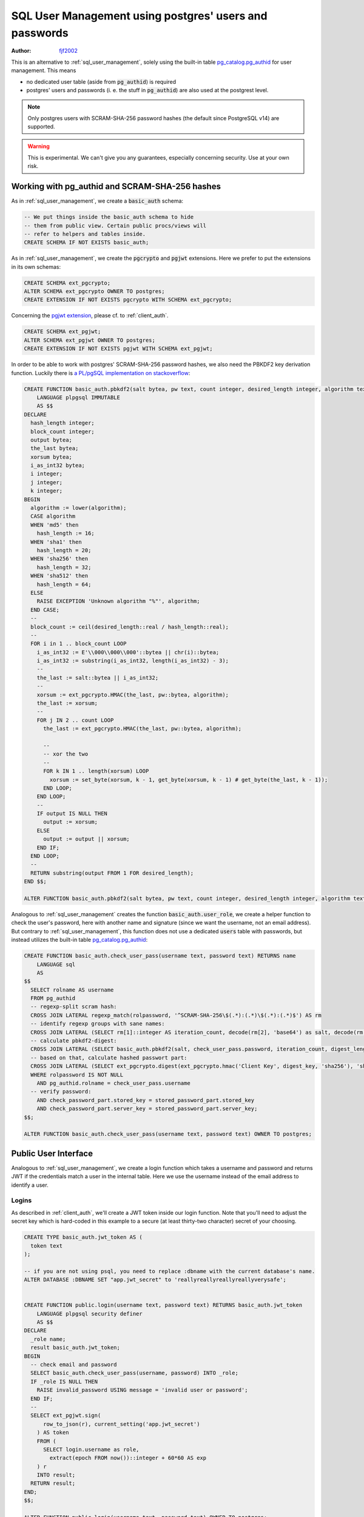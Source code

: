 .. _sql-user-management-using-postgres-users-and-passwords:

SQL User Management using postgres' users and passwords
=======================================================

:author: `fjf2002 <https://github.com/fjf2002>`_


This is an alternative to :ref:`sql_user_management`, solely using the built-in table `pg_catalog.pg_authid <https://www.postgresql.org/docs/current/catalog-pg-authid.html>`_ for user management. This means

- no dedicated user table (aside from :code:`pg_authid`) is required

- postgres' users and passwords (i. e. the stuff in :code:`pg_authid`) are also used at the postgrest level.

.. note::
  Only postgres users with SCRAM-SHA-256 password hashes (the default since PostgreSQL v14) are supported.

.. warning::

  This is experimental. We can't give you any guarantees, especially concerning security. Use at your own risk.



Working with pg_authid and SCRAM-SHA-256 hashes
-----------------------------------------------

As in :ref:`sql_user_management`, we create a :code:`basic_auth` schema:

.. code-block:: postgres

  -- We put things inside the basic_auth schema to hide
  -- them from public view. Certain public procs/views will
  -- refer to helpers and tables inside.
  CREATE SCHEMA IF NOT EXISTS basic_auth;


As in :ref:`sql_user_management`, we create the :code:`pgcrypto` and :code:`pgjwt` extensions. Here we prefer to put the extensions in its own schemas:

.. code-block:: postgres

  CREATE SCHEMA ext_pgcrypto;
  ALTER SCHEMA ext_pgcrypto OWNER TO postgres;
  CREATE EXTENSION IF NOT EXISTS pgcrypto WITH SCHEMA ext_pgcrypto;


Concerning the `pgjwt extension <https://github.com/michelp/pgjwt>`_, please cf. to :ref:`client_auth`.

.. code-block:: postgres

  CREATE SCHEMA ext_pgjwt;
  ALTER SCHEMA ext_pgjwt OWNER TO postgres;
  CREATE EXTENSION IF NOT EXISTS pgjwt WITH SCHEMA ext_pgjwt;


In order to be able to work with postgres' SCRAM-SHA-256 password hashes, we also need the PBKDF2 key derivation function. Luckily there is `a PL/pgSQL implementation on stackoverflow <https://stackoverflow.com/q/47162200/2337147>`_:

.. code-block:: plpgsql

  CREATE FUNCTION basic_auth.pbkdf2(salt bytea, pw text, count integer, desired_length integer, algorithm text) RETURNS bytea
      LANGUAGE plpgsql IMMUTABLE
      AS $$
  DECLARE 
    hash_length integer;
    block_count integer;
    output bytea;
    the_last bytea;
    xorsum bytea;
    i_as_int32 bytea;
    i integer;
    j integer;
    k integer;
  BEGIN
    algorithm := lower(algorithm);
    CASE algorithm
    WHEN 'md5' then
      hash_length := 16;
    WHEN 'sha1' then
      hash_length = 20;
    WHEN 'sha256' then
      hash_length = 32;
    WHEN 'sha512' then
      hash_length = 64;
    ELSE
      RAISE EXCEPTION 'Unknown algorithm "%"', algorithm;
    END CASE;
    --
    block_count := ceil(desired_length::real / hash_length::real);
    --
    FOR i in 1 .. block_count LOOP
      i_as_int32 := E'\\000\\000\\000'::bytea || chr(i)::bytea;
      i_as_int32 := substring(i_as_int32, length(i_as_int32) - 3);
      --
      the_last := salt::bytea || i_as_int32;
      --
      xorsum := ext_pgcrypto.HMAC(the_last, pw::bytea, algorithm);
      the_last := xorsum;
      --
      FOR j IN 2 .. count LOOP
        the_last := ext_pgcrypto.HMAC(the_last, pw::bytea, algorithm);
        
        --
        -- xor the two
        --
        FOR k IN 1 .. length(xorsum) LOOP
          xorsum := set_byte(xorsum, k - 1, get_byte(xorsum, k - 1) # get_byte(the_last, k - 1));
        END LOOP;
      END LOOP;
      --
      IF output IS NULL THEN
        output := xorsum;
      ELSE
        output := output || xorsum;
      END IF;
    END LOOP;
    --
    RETURN substring(output FROM 1 FOR desired_length);
  END $$;

  ALTER FUNCTION basic_auth.pbkdf2(salt bytea, pw text, count integer, desired_length integer, algorithm text) OWNER TO postgres;


Analogous to :ref:`sql_user_management` creates the function :code:`basic_auth.user_role`, we create a helper function to check the user's password, here with another name and signature (since we want the username, not an email address).
But contrary to :ref:`sql_user_management`, this function does not use a dedicated :code:`users` table with passwords, but instead utilizes the built-in table `pg_catalog.pg_authid <https://www.postgresql.org/docs/current/catalog-pg-authid.html>`_:

.. code-block:: plpgsql

  CREATE FUNCTION basic_auth.check_user_pass(username text, password text) RETURNS name
      LANGUAGE sql
      AS
  $$
    SELECT rolname AS username
    FROM pg_authid
    -- regexp-split scram hash:
    CROSS JOIN LATERAL regexp_match(rolpassword, '^SCRAM-SHA-256\$(.*):(.*)\$(.*):(.*)$') AS rm
    -- identify regexp groups with sane names:
    CROSS JOIN LATERAL (SELECT rm[1]::integer AS iteration_count, decode(rm[2], 'base64') as salt, decode(rm[3], 'base64') AS stored_key, decode(rm[4], 'base64') AS server_key, 32 AS digest_length) AS stored_password_part
    -- calculate pbkdf2-digest:
    CROSS JOIN LATERAL (SELECT basic_auth.pbkdf2(salt, check_user_pass.password, iteration_count, digest_length, 'sha256')) AS digest_key(digest_key)
    -- based on that, calculate hashed passwort part:
    CROSS JOIN LATERAL (SELECT ext_pgcrypto.digest(ext_pgcrypto.hmac('Client Key', digest_key, 'sha256'), 'sha256') AS stored_key, ext_pgcrypto.hmac('Server Key', digest_key, 'sha256') AS server_key) AS check_password_part
    WHERE rolpassword IS NOT NULL
      AND pg_authid.rolname = check_user_pass.username
    -- verify password:
      AND check_password_part.stored_key = stored_password_part.stored_key
      AND check_password_part.server_key = stored_password_part.server_key;
  $$;

  ALTER FUNCTION basic_auth.check_user_pass(username text, password text) OWNER TO postgres;



Public User Interface
---------------------

Analogous to :ref:`sql_user_management`, we create a login function which takes a username and password and returns JWT if the credentials match a user in the internal table.
Here we use the username instead of the email address to identify a user.


Logins
~~~~~~

As described in :ref:`client_auth`, we'll create a JWT token inside our login function. Note that you'll need to adjust the secret key which is hard-coded in this example to a secure (at least thirty-two character) secret of your choosing.


.. code-block:: plpgsql

  CREATE TYPE basic_auth.jwt_token AS (
    token text
  );

  -- if you are not using psql, you need to replace :dbname with the current database's name.
  ALTER DATABASE :DBNAME SET "app.jwt_secret" to 'reallyreallyreallyreallyverysafe';


  CREATE FUNCTION public.login(username text, password text) RETURNS basic_auth.jwt_token
      LANGUAGE plpgsql security definer
      AS $$
  DECLARE
    _role name;
    result basic_auth.jwt_token;
  BEGIN
    -- check email and password
    SELECT basic_auth.check_user_pass(username, password) INTO _role;
    IF _role IS NULL THEN
      RAISE invalid_password USING message = 'invalid user or password';
    END IF;
    --
    SELECT ext_pgjwt.sign(
        row_to_json(r), current_setting('app.jwt_secret')
      ) AS token
      FROM (
        SELECT login.username as role,
          extract(epoch FROM now())::integer + 60*60 AS exp
      ) r
      INTO result;
    RETURN result;
  END;
  $$;

  ALTER FUNCTION public.login(username text, password text) OWNER TO postgres;



Permissions
~~~~~~~~~~~

Analogous to :ref:`sql_user_management`:
Your database roles need access to the schema, tables, views and functions in order to service HTTP requests.
Recall from the :ref:`roles` that PostgREST uses special roles to process requests, namely the authenticator and
anonymous roles. Below is an example of permissions that allow anonymous users to attempt to log in.


.. code-block:: postgres

  -- the names "anon" and "authenticator" are configurable and not
  -- sacred, we simply choose them for clarity
  CREATE ROLE anon NOINHERIT;
  CREATE role authenticator NOINHERIT LOGIN PASSWORD 'secret';
  GRANT anon TO authenticator;

  GRANT EXECUTE ON FUNCTION public.login(username text, password text) TO anon;


Since the above :code:`login` function is defined as `security definer <https://www.postgresql.org/docs/current/sql-createfunction.html#id-1.9.3.67.10.2>`_,
the anonymous user :code:`anon` doesn't need permission to access the table :code:`pg_catalog.pg_authid` .
:code:`grant execute on function` is included for clarity but it might not be needed, see :ref:`func_privs` for more details.

Choose a secure password for role :code:`authenticator`.
Do not forget to configure PostgREST to use the :code:`authenticator` user to connect, and to use the :code:`anon` user as anonymous user.


Testing
-------

Let us create a sample user:

.. code-block:: postgres

  CREATE ROLE foo PASSWORD 'bar';


Test at the SQL level
~~~~~~~~~~~~~~~~~~~~~

Execute:

.. code-block:: postgres

  SELECT * FROM public.login('foo', 'bar');


This should return a single scalar field like:

::

                                                              token
  -----------------------------------------------------------------------------------------------------------------------------
  eyJhbGciOiJIUzI1NiIsInR5cCI6IkpXVCJ9.eyJyb2xlIjoiZm9vIiwiZXhwIjoxNjY4MTg4ODQ3fQ.idBBHuDiQuN_S7JJ2v3pBOr9QypCliYQtCgwYOzAqEk
  (1 row)


Test at the REST level
~~~~~~~~~~~~~~~~~~~~~~
An API request to call this function would look like:

.. tabs::

  .. code-tab:: http

    POST /rpc/login HTTP/1.1

    { "username": "foo", "password": "bar" }

  .. code-tab:: bash Curl

    curl "http://localhost:3000/rpc/login" \
      -X POST -H "Content-Type: application/json" \
      -d '{ "username": "foo", "password": "bar" }'

The response would look like the snippet below. Try decoding the token at `jwt.io <https://jwt.io/>`_. (It was encoded with a secret of :code:`reallyreallyreallyreallyverysafe` as specified in the SQL code above. You'll want to change this secret in your app!)

.. code:: json

  {
    "token": "eyJhbGciOiJIUzI1NiIsInR5cCI6IkpXVCJ9.eyJyb2xlIjoic2VwcCIsImV4cCI6MTY2ODE4ODQzN30.WSytcouNMQe44ZzOQit2AQsqTKFD5mIvT3z2uHwdoYY"
  }



A more sophisticated test at the REST level
~~~~~~~~~~~~~~~~~~~~~~~~~~~~~~~~~~~~~~~~~~~
Let us configure the :code:`foo` user correctly and add a table for him/her:

.. code-block:: postgres

  CREATE TABLE public.foobar(foo int, bar text, baz float);
  ALTER TABLE public.foobar owner TO postgres;


Now try to get the table's contents with:

.. tabs::
  
  .. code-tab:: http

    GET /foobar HTTP/1.1

  .. code-tab:: bash Curl

    curl "http://localhost:3000/foobar"


This should fail --- of course, we haven't specified the user, thus PostgREST falls back to the :code:`anon` user and denies access.
Add an :code:`Authorization` header. Please use the token value from the login function call above instead of the one provided below.

.. tabs::

  .. code-tab:: http

    GET /foobar HTTP/1.1
    Authorization: Bearer eyJhbGciOiJIUzI1NiIsInR5cCI6IkpXVCJ9.eyJyb2xlIjoiZm9vIiwiZXhwIjoxNjY4MTkyMjAyfQ.zzdHCBjfkqDQLQ8D7CHO3cIALF6KBCsfPTWgwhCiHCY

  .. code-tab:: bash Curl

    curl "http://localhost:3000/foobar" \
      -H "Authorization: Bearer eyJhbGciOiJIUzI1NiIsInR5cCI6IkpXVCJ9.eyJyb2xlIjoiZm9vIiwiZXhwIjoxNjY4MTkyMjAyfQ.zzdHCBjfkqDQLQ8D7CHO3cIALF6KBCsfPTWgwhCiHCY"


This will fail again --- we get :code:`Permission denied to set role`. We forgot to allow the authenticator role to switch into this user by executing:

.. code-block:: postgres

  GRANT foo TO authenticator;


Re-execute the last REST request. We fail again --- we also forgot to grant permissions for :code:`foo` on the table. Execute:

.. code-block:: postgres

   GRANT SELECT ON TABLE public.foobar TO foo;

Now the REST request should succeed. An empty JSON array :code:`[]` is returned.
